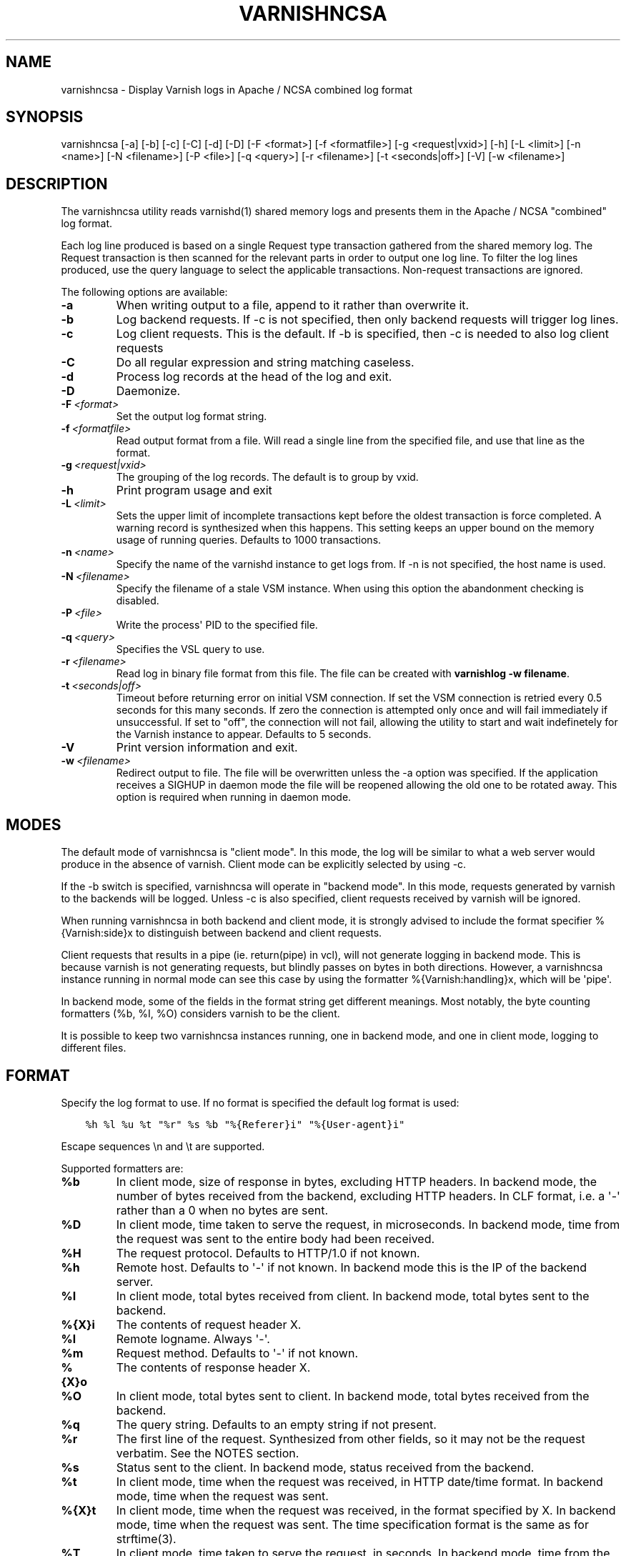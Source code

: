 .\" Man page generated from reStructuredText.
.
.TH VARNISHNCSA 1 "" "" ""
.SH NAME
varnishncsa \- Display Varnish logs in Apache / NCSA combined log format
.
.nr rst2man-indent-level 0
.
.de1 rstReportMargin
\\$1 \\n[an-margin]
level \\n[rst2man-indent-level]
level margin: \\n[rst2man-indent\\n[rst2man-indent-level]]
-
\\n[rst2man-indent0]
\\n[rst2man-indent1]
\\n[rst2man-indent2]
..
.de1 INDENT
.\" .rstReportMargin pre:
. RS \\$1
. nr rst2man-indent\\n[rst2man-indent-level] \\n[an-margin]
. nr rst2man-indent-level +1
.\" .rstReportMargin post:
..
.de UNINDENT
. RE
.\" indent \\n[an-margin]
.\" old: \\n[rst2man-indent\\n[rst2man-indent-level]]
.nr rst2man-indent-level -1
.\" new: \\n[rst2man-indent\\n[rst2man-indent-level]]
.in \\n[rst2man-indent\\n[rst2man-indent-level]]u
..
.SH SYNOPSIS
.sp
varnishncsa [\-a] [\-b] [\-c] [\-C] [\-d] [\-D] [\-F <format>] [\-f <formatfile>] [\-g <request|vxid>] [\-h] [\-L <limit>] [\-n <name>] [\-N <filename>] [\-P <file>] [\-q <query>] [\-r <filename>] [\-t <seconds|off>] [\-V] [\-w <filename>]
.SH DESCRIPTION
.sp
The varnishncsa utility reads varnishd(1) shared memory logs and
presents them in the Apache / NCSA "combined" log format.
.sp
Each log line produced is based on a single Request type transaction
gathered from the shared memory log. The Request transaction is then
scanned for the relevant parts in order to output one log line. To
filter the log lines produced, use the query language to select the
applicable transactions. Non\-request transactions are ignored.
.sp
The following options are available:
.INDENT 0.0
.TP
.B \-a
When writing output to a file, append to it rather than overwrite it.
.TP
.B \-b
Log backend requests. If \-c is not specified, then only backend requests will trigger log lines.
.TP
.B \-c
Log client requests. This is the default. If \-b is specified, then \-c is needed to also log client requests
.TP
.B \-C
Do all regular expression and string matching caseless.
.TP
.B \-d
Process log records at the head of the log and exit.
.TP
.B \-D
Daemonize.
.TP
.BI \-F \ <format>
Set the output log format string.
.TP
.BI \-f \ <formatfile>
Read output format from a file. Will read a single line from the specified file, and use that line as the format.
.TP
.BI \-g \ <request|vxid>
The grouping of the log records. The default is to group by vxid.
.TP
.B \-h
Print program usage and exit
.TP
.BI \-L \ <limit>
Sets the upper limit of incomplete transactions kept before the oldest transaction is force completed. A warning record is synthesized when this happens. This setting keeps an upper bound on the memory usage of running queries. Defaults to 1000 transactions.
.TP
.BI \-n \ <name>
Specify the name of the varnishd instance to get logs from. If \-n is not specified, the host name is used.
.TP
.BI \-N \ <filename>
Specify the filename of a stale VSM instance. When using this option the abandonment checking is disabled.
.TP
.BI \-P \ <file>
Write the process\(aq PID to the specified file.
.TP
.BI \-q \ <query>
Specifies the VSL query to use.
.TP
.BI \-r \ <filename>
Read log in binary file format from this file. The file can be created with \fBvarnishlog \-w filename\fP\&.
.TP
.BI \-t \ <seconds|off>
Timeout before returning error on initial VSM connection. If set the VSM connection is retried every 0.5 seconds for this many seconds. If zero the connection is attempted only once and will fail immediately if unsuccessful. If set to "off", the connection will not fail, allowing the utility to start and wait indefinetely for the Varnish instance to appear.  Defaults to 5 seconds.
.TP
.B \-V
Print version information and exit.
.TP
.BI \-w \ <filename>
Redirect output to file. The file will be overwritten unless the \-a option was specified. If the application receives a SIGHUP in daemon mode the file will be reopened allowing the old one to be rotated away. This option is required when running in daemon mode.
.UNINDENT
.SH MODES
.sp
The default mode of varnishncsa is "client mode".  In this mode, the
log will be similar to what a web server would produce in the absence
of varnish.  Client mode can be explicitly selected by using \-c.
.sp
If the \-b switch is specified, varnishncsa will operate in "backend
mode".  In this mode, requests generated by varnish to the backends
will be logged.  Unless \-c is also specified, client requests received
by varnish will be ignored.
.sp
When running varnishncsa in both backend and client mode, it is
strongly advised to include the format specifier %{Varnish:side}x to
distinguish between backend and client requests.
.sp
Client requests that results in a pipe (ie. return(pipe) in vcl), will
not generate logging in backend mode. This is because varnish is not
generating requests, but blindly passes on bytes in both directions.
However, a varnishncsa instance running in normal mode can see this
case by using the formatter %{Varnish:handling}x, which will be \(aqpipe\(aq.
.sp
In backend mode, some of the fields in the format string get different
meanings.  Most notably, the byte counting formatters (%b, %I, %O)
considers varnish to be the client.
.sp
It is possible to keep two varnishncsa instances running, one in
backend mode, and one in client mode, logging to different files.
.SH FORMAT
.sp
Specify the log format to use. If no format is specified the default log
format is used:
.INDENT 0.0
.INDENT 3.5
.sp
.nf
.ft C
%h %l %u %t "%r" %s %b "%{Referer}i" "%{User\-agent}i"
.ft P
.fi
.UNINDENT
.UNINDENT
.sp
Escape sequences \en and \et are supported.
.sp
Supported formatters are:
.INDENT 0.0
.TP
.B %b
In client mode, size of response in bytes, excluding HTTP headers.
In backend mode, the number of bytes received from the backend,
excluding HTTP headers.  In CLF format, i.e. a \(aq\-\(aq rather than a 0
when no bytes are sent.
.TP
.B %D
In client mode, time taken to serve the request, in microseconds.
In backend mode, time from the request was sent to the entire body
had been received.
.TP
.B %H
The request protocol. Defaults to HTTP/1.0 if not known.
.TP
.B %h
Remote host. Defaults to \(aq\-\(aq if not known.  In backend mode this is
the IP of the backend server.
.TP
.B %I
In client mode, total bytes received from client.  In backend mode,
total bytes sent to the backend.
.TP
.B %{X}i
The contents of request header X.
.TP
.B %l
Remote logname. Always \(aq\-\(aq.
.TP
.B %m
Request method. Defaults to \(aq\-\(aq if not known.
.TP
.B %{X}o
The contents of response header X.
.TP
.B %O
In client mode, total bytes sent to client.  In backend mode, total
bytes received from the backend.
.TP
.B %q
The query string. Defaults to an empty string if not present.
.TP
.B %r
The first line of the request. Synthesized from other fields, so it
may not be the request verbatim. See the NOTES section.
.TP
.B %s
Status sent to the client.  In backend mode, status received from
the backend.
.TP
.B %t
In client mode, time when the request was received, in HTTP
date/time format.  In backend mode, time when the request was sent.
.TP
.B %{X}t
In client mode, time when the request was received, in the format
specified by X.  In backend mode, time when the request was sent.
The time specification format is the same as for strftime(3).
.TP
.B %T
In client mode, time taken to serve the request, in seconds.  In
backend mode, time from the request was sent to the entire body had
been received.
.TP
.B %U
The request URL without the query string. Defaults to \(aq\-\(aq if not
known.
.TP
.B %u
Remote user from auth.
.TP
.B %{X}x
Extended variables.  Supported variables are:
.INDENT 7.0
.TP
.B Varnish:time_firstbyte
Time from when the request processing starts until the first byte
is sent to the client.  For backend mode: Time from the request was
sent to the backend to the entire header had been received.
.TP
.B Varnish:hitmiss
Whether the request was a cache hit or miss. Pipe and pass are
considered misses.
.TP
.B Varnish:handling
How the request was handled, whether it was a cache hit, miss,
pass, pipe or synth.
.TP
.B Varnish:side
Backend or client side. One of two values, \(aqb\(aq or \(aqc\(aq, depending
on where the request was made. In pure backend or client mode,
this field will be constant.
.TP
.B Varnish:vxid
The VXID of the varnish transaction.
.TP
.B VCL_Log:key
Output value set by std.log("key:value") in VCL.
.TP
.B VSL:tag or VSL:tag[field]
The value of the VSL entry for the given tag.  If field is specified,
only the selected part is shown.  Defaults to \(aq\-\(aq when the tag is not
seen, or when the field is out of bounds.  If a tag appears several
times in a single transaction, only the first occurrence is used.
.UNINDENT
.UNINDENT
.SH SIGNALS
.INDENT 0.0
.TP
.B SIGHUP
Rotate the log file (see \-w option)
.TP
.B SIGUSR1
Flush any outstanding transactions
.UNINDENT
.SH NOTES
.sp
The %r formatter is equivalent to "%m \fI\%http:/\fP/%{Host}i%U%q %H". This
differs from apache\(aqs %r behavior. For the latter use "%m %U%q %H".
.SH EXAMPLE
.sp
Log the second field of the Begin tag, corresponding to the VXID of the
parent transaction:
.INDENT 0.0
.INDENT 3.5
.sp
.nf
.ft C
varnishncsa \-F "%{VSL:Begin[2]}x"
.ft P
.fi
.UNINDENT
.UNINDENT
.SH SEE ALSO
.sp
\fIvarnishd(1)\fP
\fIvarnishlog(1)\fP
\fIvarnishstat(1)\fP
\fIvsl(7)\fP
.SH HISTORY
.sp
The varnishncsa utility was developed by Poul\-Henning Kamp in
cooperation with Verdens Gang AS and Varnish Software AS. This manual page was
initially written by Dag\-Erling Smørgrav <\fI\%des@des.no\fP>, and later updated
by Martin Blix Grydeland and Pål Hermunn Johansen.
.SH COPYRIGHT
.sp
This document is licensed under the same licence as Varnish
itself. See LICENCE for details.
.INDENT 0.0
.IP \(bu 2
Copyright (c) 2006 Verdens Gang AS
.IP \(bu 2
Copyright (c) 2006\-2016 Varnish Software AS
.UNINDENT
.\" Generated by docutils manpage writer.
.
